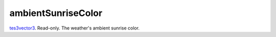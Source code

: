 ambientSunriseColor
====================================================================================================

`tes3vector3`_. Read-only. The weather's ambient sunrise color.

.. _`tes3vector3`: ../../../lua/type/tes3vector3.html
